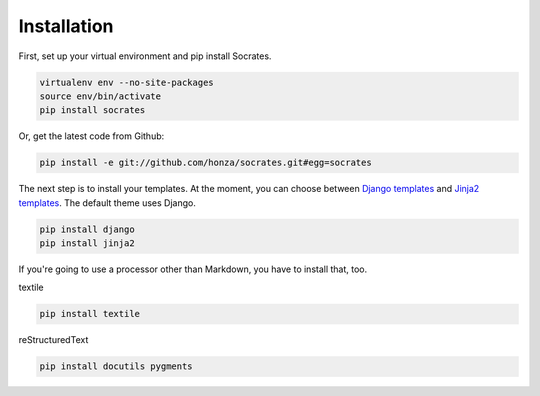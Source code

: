 Installation
============

First, set up your virtual environment and pip install Socrates.

.. code-block:: console

    virtualenv env --no-site-packages
    source env/bin/activate
    pip install socrates

Or, get the latest code from Github:

.. code-block:: console

    pip install -e git://github.com/honza/socrates.git#egg=socrates

The next step is to install your templates. At the moment, you can choose
between `Django templates`_ and `Jinja2 templates`_. The default theme uses
Django.

.. code-block:: console

    pip install django
    pip install jinja2

If you're going to use a processor other than Markdown, you have to install
that, too.

textile

.. code-block:: console

    pip install textile

reStructuredText

.. code-block:: console

    pip install docutils pygments

.. _Django templates: https://docs.djangoproject.com/en/1.3/#the-template-layer
.. _Jinja2 templates: http://jinja.pocoo.org/docs/
